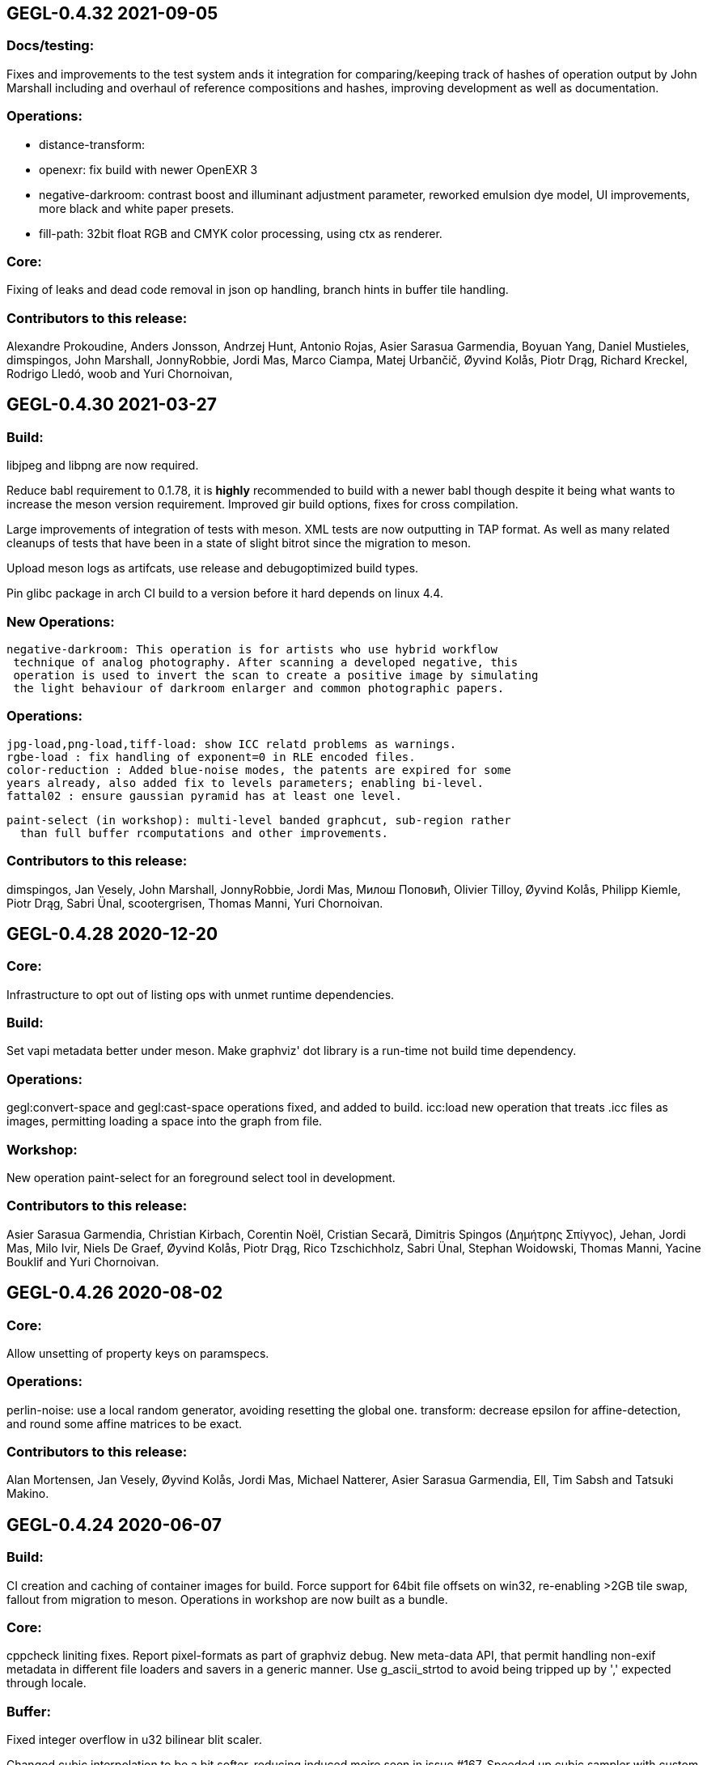 GEGL-0.4.32 2021-09-05
----------------------


Docs/testing:
~~~~~~~~~~~~~

Fixes and improvements to the test system ands it integration for
comparing/keeping track of hashes of operation output by John Marshall
including and overhaul of reference compositions and hashes, improving
development as well as documentation.

Operations:
~~~~~~~~~~~

 - distance-transform: 
 - openexr: fix build with newer OpenEXR 3
 - negative-darkroom: contrast boost and illuminant adjustment parameter, reworked emulsion dye model, UI improvements, more black and white paper presets.
 - fill-path: 32bit float RGB and CMYK color processing, using ctx as renderer.

Core:
~~~~~

Fixing of leaks and dead code removal in json op handling, branch hints
in buffer tile handling.

Contributors to this release:
~~~~~~~~~~~~~~~~~~~~~~~~~~~~~

Alexandre Prokoudine, Anders Jonsson, Andrzej Hunt, Antonio Rojas, Asier
Sarasua Garmendia, Boyuan Yang, Daniel Mustieles, dimspingos, John Marshall,
JonnyRobbie, Jordi Mas, Marco Ciampa, Matej Urbančič, Øyvind Kolås, Piotr Drąg,
Richard Kreckel, Rodrigo Lledó, woob and Yuri Chornoivan, 


GEGL-0.4.30 2021-03-27
----------------------

Build:
~~~~~~

libjpeg and libpng are now required.

Reduce babl requirement to 0.1.78, it is *highly* recommended to build with
a newer babl though despite it being what wants to increase the meson
version requirement. Improved gir build options, fixes for cross compilation.

Large improvements of integration of tests with meson. XML tests are now
outputting in TAP format. As well as many related cleanups of tests that have
been in a state of slight bitrot since the migration to meson.

Upload meson logs as artifcats, use release and debugoptimized build types.

Pin glibc package in arch CI build to a version before it hard depends on linux
4.4.

New Operations:
~~~~~~~~~~~~~~~
  negative-darkroom: This operation is for artists who use hybrid workflow
   technique of analog photography. After scanning a developed negative, this
   operation is used to invert the scan to create a positive image by simulating
   the light behaviour of darkroom enlarger and common photographic papers.

Operations:
~~~~~~~~~~~
  jpg-load,png-load,tiff-load: show ICC relatd problems as warnings.
  rgbe-load : fix handling of exponent=0 in RLE encoded files.
  color-reduction : Added blue-noise modes, the patents are expired for some 
  years already, also added fix to levels parameters; enabling bi-level.
  fattal02 : ensure gaussian pyramid has at least one level.

  paint-select (in workshop): multi-level banded graphcut, sub-region rather
    than full buffer rcomputations and other improvements.

Contributors to this release:
~~~~~~~~~~~~~~~~~~~~~~~~~~~~~

dimspingos, Jan Vesely, John Marshall, JonnyRobbie, Jordi Mas, Милош Поповић,
Olivier Tilloy, Øyvind Kolås, Philipp Kiemle, Piotr Drąg, Sabri Ünal,
scootergrisen, Thomas Manni, Yuri Chornoivan.


GEGL-0.4.28 2020-12-20
----------------------

Core:
~~~~~

Infrastructure to opt out of listing ops with unmet runtime dependencies.

Build:
~~~~~~

Set vapi metadata better under meson. Make graphviz' dot library is a run-time
not build time dependency.

Operations:
~~~~~~~~~~~

gegl:convert-space and gegl:cast-space operations fixed, and added to build.
icc:load new operation that treats .icc files as images, permitting loading a
space into the graph from file.

Workshop:
~~~~~~~~~

New operation paint-select for an foreground select tool in development.

Contributors to this release:
~~~~~~~~~~~~~~~~~~~~~~~~~~~~~

Asier Sarasua Garmendia, Christian Kirbach, Corentin Noël, Cristian Secară,
Dimitris Spingos (Δημήτρης Σπίγγος), Jehan, Jordi Mas, Milo Ivir, Niels
De Graef, Øyvind Kolås, Piotr Drąg, Rico Tzschichholz, Sabri Ünal,
Stephan Woidowski, Thomas Manni, Yacine Bouklif and Yuri Chornoivan.


GEGL-0.4.26 2020-08-02
----------------------

Core:
~~~~~

Allow unsetting of property keys on paramspecs.

Operations:
~~~~~~~~~~~

perlin-noise: use a local random generator, avoiding resetting the global one.
transform: decrease epsilon for affine-detection, and round some affine matrices to be exact.

Contributors to this release:
~~~~~~~~~~~~~~~~~~~~~~~~~~~~~

Alan Mortensen, Jan Vesely, Øyvind Kolås, Jordi Mas, Michael Natterer,
Asier Sarasua Garmendia, Ell, Tim Sabsh and Tatsuki Makino.

GEGL-0.4.24 2020-06-07
----------------------

Build:
~~~~~~

CI creation and caching of container images for build.  Force support for 64bit
file offsets on win32, re-enabling >2GB tile swap, fallout from migration to
meson. Operations in workshop are now built as a bundle.

Core:
~~~~~

cppcheck liniting fixes. Report pixel-formats as part of graphviz debug.  New
meta-data API, that permit handling non-exif metadata in different file loaders
and savers in a generic manner. Use g_ascii_strtod to avoid being tripped up
by ',' expected through locale.

Buffer:
~~~~~~~

Fixed integer overflow in u32 bilinear blit scaler.

Changed cubic interpolation to be a bit softer, reducing induced moire seen in
issue #167. Speeded up cubic sampler with custom inlinable fabsf.

Gracefully fail when running out of swap space. issue #229 Avoid
possible deadlock in file monitoring, working around upstream issue.  Reduced
contention on tile allocation. Allow creating buffers with uninitialized data,
and tracking of empty tiles in tile backends. Sleep on tile lock contention,
reducing contention when hyperthreading. Cppcheck liniting fixes.

Operations:
~~~~~~~~~~~

Meta-operations now have an additional vfunc, update(), which gets invoked on
property changes, all meta ops have been refactored to use the new cleaner API.
gegl_operation_meta_watch_node(s) were already effectively nops, they are
marked as deprecated and left as stubs for thid party ops still calling them.

We now provide our own inlined versions of some basic single precision floats
ops, this enables inlining of performance critical code also with lower
optimization levels.

crop: with no parameters set, infer rectangle to crop from graph.

crop: cropping rectangle can be implied from graph.
hue-chroma: avoid modifying hue/chroma of neutrals
dropshadow: added option for shadow growing
median-blur: accept negative radius values
rgb-clip: add parameters for specifying clipping ranges
vignette: new shapes, horizontal and vertical.
imgcmp: make max-diff property conform to gobject standard.
save-pixbuf: use a GObject for consumer read instead of pointer property.
gegl-graph: add a gegl-chain tutorial as default script.

New Ops:

border-align: place a buffer within the borders of another one.
pack: joins two buffers into one, with optional gap.
bloom: adds a glow around highlights.
piecewise-blend: uses a grayscale map as index into array of buffers used as LUT.
variable-blur: uses piecewise-blend piecewise-blend and gaussian blur to approximate blurs with per-pixel blur radius.
focus-blur: a vignetting blur, using variable-blur.
reset-origin: moves upper left of extent to 0,0
band-tune: parametric band equalizer for tuning frequency bands of image.

Contributors to this release
~~~~~~~~~~~~~~~~~~~~~~~~~~~~

Alexandre Prokoudine, Andre Klapper, Asier Sarasua Garmendia, Brian Stafford,
Daniel Mustieles, Debarshi Ray, Dimitris Spingos (Δημήτρης Σπίγγος), Ell, Elle
Stone, Jan Vesely, Jehan, Jordi Mas, lillolollo, Marco Ciampa, Michael
Schumacher, Nathan Follens, Niels De Graef, Øyvind Kolås, Piotr Drąg, Rodrigo
Lledó, Senya, Simon McVittie, suzu urek, woob, Yuri Chornoivan, 

GEGL-0.4.22 2020-02-18
----------------------

Build
~~~~~
Updates to python gobject introspection tests, and made them able to look up
babl typelib.
Build pdf:load again; missing since meson migration.
Fix OpenCL include file generation to work in non-utf8 locales.

Operations
~~~~~~~~~~

matting-{global,levin}: fix crash when bounding boxes of input and aux differ.

Contributors to this release
~~~~~~~~~~~~~~~~~~~~~~~~~~~~

Anders Jonsson, band-a-prend, Ell, Félix Piédallu and Øyvind Kolås.


GEGL-0.4.20 2020-01-17
----------------------

Build
~~~~~

Improvements and refinements of meson builds and CI. Fixing major issues
for OSX and win32.

Buffer
~~~~~~

Pass O_BINARY where relevant on windows, fixing crashes occuring when swap
is used.
Avoid 32bit overflows in computations for gegl_buffer_set and gegl_buffer_get.

Core
~~~~

Avoid running more thread jobs than there are pixels to process.
Faster teardown of buffer caches when bounding box shrinks.
only do in-place processing if ROI fits in input abyss.

Operations
~~~~~~~~~~

Improved edge handling for gegl:distance-transform
gegl:crop removed workaround for incorrect in-place handling.


Contributors to this release
~~~~~~~~~~~~~~~~~~~~~~~~~~~~

Alan Mortensen, Alex Samorukov, Christoph Reiter, Dimitris Spingos, Ell,
Jan Vesely, Jordi Mas, Julien Hardelin, Koop Mast, Marco Ciampa, Michael
Schumacher, Øyvind Kolås and woob.


GEGL-0.4.18 2019-10-27
----------------------

Build
~~~~~

Drop autotools, GEGL is now using meson, most things are working again now -
documentation/website build is a work in progress, many issues have been
fixed, more a sure to surface with this first meson only release following the
babl one.

Core
~~~~

Support ui labels and descriptions for aux pads of ops.
Guard against uint32_t overflows in memory computations, improved memory
usage stat on FreeBSD.
Added support for hygon dhyana architecture.
Added gegl_try_malloc and use it to allocate storage for tiles.
gegl-stats gained active- and assigned-threads members.


Buffer
~~~~~~

New API for aligning to regular tile grid, gegl_rectangle_align[_to_buffer]
added gegl_rectangle_xor
gegl_buffer_create_sub_bufer now always returns a new object.
Improved tile compression, more accurate accounting and avoidiance when it is
determinetal.
gegl_buffer_save : store BablSpace
take into consideration concurrent use of different tile sizes in
gegl_tile_alloc
Fast path for gegl_buffer_copy is entirely in abyss.
Improved api misuse handling in gegl_buffer_set|get
Improved consistency of results when doing COW of abyss.
Improved Gobject Intospection annotations.
Use a binary tree for tile swap, improving tile removal speed.
Avoid gegl_buffer_set avoid set_pixel fast path if level>0


Operations
~~~~~~~~~~

Dynamic computation of per-operation thread cost, making GEGL fully use available cores on more operations.

new operations:
  bayer-matrix, linear-sinusoid, color-assimilation-grid, normal-map.
new operations in workshop:
  boxblur, alpha-inpaint

pass-through for infinite planes for:
  apply-lens, polar-coordinates, whirl-pinch, convolution-matrix, maze,
  cartoon, waterpixels, tile, distance-transform, spherize, tile-paper, dither,
  mantiuk06, reinhard05, fattal02, fractal-trace, motion-blur-zoom,
  motion-blur-circular, wind, little-planet, mirrors, cubism and long-shdow.
improved property ranges/meta-data or copyright for:
  motion-blur-zoom, edge-neon, cartoon, photocopy, softglow, oilify, bump-map, remap,

convolution:
  fix source-buffer offsets of filtered-out components,
  avoiding excessive shifting.
jpg-save:
  force grayscale if incoming buffer is grayscale
sdl-display:
  port to SDL2
gamma:
  handle negative input values
apply-lens;
  enable auto threading
matting-global:
  disable auto threading, allocate less temporay memory.
maze:
  reimplemented without recursion
newsprint:
  added black pullout and per colorant pattern and period parameters, enable threading.
saturation:
  add a colormodel property which permits operating in RGB instead
of CIE Lab, enabling hue preserving saturation changes.
exr-load/exr-save:
  only use associated alpha with EXR files
ff-load:
  fix audio track decoding for pure audio files
c2g:
  fixed initialization data race and out of bounds array access when threaded.
color-enhance:
  fixed a buffer leak
perlin-noise:
  fix initialization race
domain-transform:
  faster nop for edge-preservation=1.0, support BablSpace
oilify:
  support specifying mask-radius with aux buffer
linear-gradient, readial-gradient:
  use colors in correct order.
pixelize:
  avoid potential glitches
weighted-blend:
  harmonize opencl implementation with C
edge-neon:
  performane improvements

GEGL UI
~~~~~~~

gcut video editor ui has been removed, all its functionality is latent in
the new media browser/manipulator/viewer UI.

Permit start/end times for playlist items, enabling use of folder as EDL.
Add ability loop currently shown media element.
Nearest neighbor decoding; for realtime playback of HD video content.
Frame-cache for rendered video frames (with associated PCM data)
Drag and drop from file-managers to collection view.

Contributors to this release:
~~~~~~~~~~~~~~~~~~~~~~~~~~~~~

Abderrahim Kitouni, Alexandre Prokoudine, Asier Sarasua Garmendia, Bruce
Cowan, Debarshi Ray, Dimitris Spingos, Ell, fanjinke, Félix Piédallu,
Jan Vesely, Jordi Mas, Marco Ciampa, Martin Srebotnjak, Michael Natterer,
Michael Schumacher, Niels De Graef, Øyvind Kolås, Pawan Chitrakar,
Piotr Drąg, Rodrigo Lledó, Sabri Ünal, Schwan Carl, Shlomi Fish, Stefan Brüns,
Thomas Manni and Ting-Wei Lan.


GEGL-0.4.16 2019-05-07
----------------------

Buffer
~~~~~~

Swapped behavior of cubic interpolation from cubic to mithcell coefficients,
leading to crisper results in all uses of the cubic sampler.

Use a custom allocator for tile data which aligns data and groups allocations
in blocks - improving performance on windows by keeping more slack allocation
memory in-process. On linux the opposite was needed and is achieved by using
the GNU extension malloc_trim which permits forcing invokation of the glibc
malloc/free allocators garbage collection function.

Permit tiles to be unreffed after GEGL shut-down without crash, which is
likely when using bindings to dynamic languages.

Improved deadlock prevention in gegl_buffer_copy() when using copy on write.

Core
~~~~

Platform specific build fixes for both win32 and OSX.

Avoid in-place processing for cached nodes.

Indentation consitency improvements.

Permit more detailed specifying/overriding of OpenCL device through the
GEGL_USE_OPENCL environment variable.

New call gegl_update_anim_time for applying the animation curves of properties.

Build
~~~~~

Added gitlab continuous integration.


Operations
~~~~~~~~~~

Use indirect buffer inputs on main thread during multi-processed processing for
point-filters/composers and tranform base classes.

Smaller required/invalided ROI for map-absolute/relative when
using nearest neighbor.

tiff-save and jpg-save fixed dimensions when buffer saved has non-zero origin

Added missing descriptions of properties for cubism, mosaic, tile-paper, color,
mantiuk06 and vignette operations.

ff-load fix some of the deprecation warnings.

ff-save avoid crashing if audio or video codec fails to initialize.

cache, parent class changed - it is no longer a point operations, also speed up
processing and permit copy on write handling of tiles.

opacity and invert - crash for 8bpc buffers, reimplemented logic for
(non-)associated alpha OpenCL kernel selection.

Tools
~~~~~

Drop direct dependency on exiv2 - we now only transiently depend on it through
the gexiv2 abstraction.

commandline tool/gui
~~~~~~~~~~~~~~~~~~~~

Store per image editing chains in .gegl folder instead of sidecars.

Set window title, permit interaction with opened .lui documents, fixed playback
of audio for opened videos - it now works; if the video is decoding, scaling
and display is fast enough to leave spare cycles.

Support for nearest neighbor scaling of imagry; aiding video playback without
dropping audio frames.

Custom collection order and per-file key-value metadata.


Contributors to this release:
~~~~~~~~~~~~~~~~~~~~~~~~~~~~~

Alex Samorukov, Brian Stafford, Carles Ferrando Garcia, Dimitris Spingos,
Edward E, Ell, Jan Vesely, Jehan, Jordi Mas, lumingzh, Marco Ciampa, Martin
Srebotnjak, Massimo Valentini, Nuno Ferreira, Øyvind Kolås, Piotr Drąg, sabri
ünal and Sveinn í Felli.


GEGL-0.4.14 2019-03-01
----------------------

Core
~~~~

New Scratch allocator for short lived buffers.

Removed unneeded buffer copies in some processing code paths in GeglNode and
GeglProcessor.

Add gegl_babl_variant API for getting variations on an existin pixel-format/encoding.

Expose gegl_node_is_graph()


GeglBuffer
~~~~~~~~~~

Compression of tile data.

Handle dynamically changing swap dir.

Improvements to mipmap damage propagation.

Fixes to threading race conditions.

Low-level tile handling more adapted to buffers creating from existing linear data.

New iterator API is now the default, GEGL_BUFFER_ITERATOR2_API is no longer needed.

CMYK/grayscale handling for scaled blits, code paths in samplers, serialization.

New default tile-cache size, 50% of RAM.

Initialize the first OpenCL device with IMAGE support.

Added gegl_parallell_ from gimp_parallell_ API to distribute processing
for multiple cores.

Operations
~~~~~~~~~~

crop, added aux-pad - if connected the incoming bounding box determines the
crop size.

Input-format specific processing for performance in watershed-transform and
invert ops.  CMYK handling in jpg-load/save, tiff-load/save, gaussian-blur,
opacity, most composing and blending operations, text, vector-stroke, path, and
transform operations.

Improved or fixed mipmap preview rendering of emboss, linear-gradient and radial-gradient.

Better ui strings/range/defaults for: distort/waves and dropshadow,
value-propagate.

gaussian-blur: fix mistake in implementation of IIR Young blur 1d, which caused
non circular halos.

New operation: pdf-load with build dependency on poppler-glib

Added offset properties to pixelize filter.

new ops in workshop: voroni diagram, Grey Color Removal, spyrograph.

Handle mipmap rendering for linear-gradient and radial-gradient.

UI
~~

The existing microraptor-gui (immediate mode touch UI+CSS with cairo) image
viewer that can be built as part of the gegl binary has been revisted, a
graph/property editor has been added, and migration/extension to lua has begun
for parts of the code.

WARNING: many parts of the UI is of exploratory proof of concept/alpha quality
but are released since the code is part of the GEGL repository and important
development tools both for creating and testing new GEGL operations as well as
GEGL itself.

Some screenshots showing some the process towards the state and capabilties of
the UI in this release can be seen at https://www.patreon.com/posts/24123574

To build with this UI the following dependencies also need to be satisifed, for
now this is not intended to be packaged by distributions yet.

  libluajit-dev
  lua-lgi        (debian package name) upstream:
  mmm            https://github.com/hodefoting/mmm
  mrg            https://github.com/hodefoting/mrg

Features:
  folder view
  resolution independent UI
  touch oriented navigation
  GIF / video playback
  PDF pagination
  goats that expose performance and capabilty issues in GEGL
  efficient (though not sandboxed) thumbnailing
  embedded simple commandline
  graph editor
    zoomable
    automatic, consistent graph layout
    autogenerated property-inspector ui
    visualization of color model/bitdepth through styling of edges
    live-extendable with lua code for per-operation canvas UI

Contributors to this release:
~~~~~~~~~~~~~~~~~~~~~~~~~~~~~

Alan Mortensen, Alexandre Prokoudine, Anders Jonsson, Andre Klapper, Debarshi
Ray, elad, Ell, Jehan, Marco Ciampa, Michael Natterer, Øyvind Kolås, Piotr
Drąg, Richard B. Kreckel, Rodrigo Lledó, sabri ünal, thetoastcaper, Thomas
Manni and woob.

This release depends on the new features of babl-0.1.62 which has the following
change summary for the last release:

Continuous integration with gitlab.
Initial CMYK spaces with lcms2 based ICC support, much room for optimization.
Improved custom space support for palette formats.
scRGB space, works like sRGB but always with linear TRCs.
Model introspection API permitting low overhead checks whether a format/model
is RGB, CMYK type of alpha and similar.


GEGL-0.4.12 2018-10-23
----------------------

GeglBuffer
~~~~~~~~~~

Fix fix of scaled blitting, the fix from last release introduced scaling
artifacts for all formats that are non-8bit.

Contributions to this relase
~~~~~~~~~~~~~~~~~~~~~~~~~~~~

Ell, Øyvind Kolås and Rodrigo Lledó


GEGL-0.4.10 2018-10-16
----------------------

GeglBuffer
~~~~~~~~~~

Fix integer overflow issues for u32 blit scaling code paths.

Reduced memory clearing overhead for temporary buffers during blit.

Round alpha component during u8 bilinear/box filtering (this caused artifacts
on OSX through interaction without unknown platform differences in
libc/compilter/graphics stack)

gegl_buffer_dup now matches source buffer abyss, shift and tile-size more
closely.

Added GEGL_TILE_COPY command for backends, for more efficient buffer
duplication/copies.

New GeglBufferIterator API.

Move type-generic scaling algorithms to GeglBuffer folder, move opencl
integration bits out of buffer.

Operations
~~~~~~~~~~

gif-load: new operation for decoding GIF images/animations, with frame delay
exposed as an out-property.

exr-save: do not hard-code a version name space
long-shadow: add 'Fading (fixed length)' style with a new user-defined
'Midpoint' parameter

maniuk06: use double precision, permitting to work on larger images.

watershed-transform: improved description

unsharp-mask: permit std-dev radius of up to 1500px (from 300).

Updated all operations to use new iterator API

Contributors to this release
~~~~~~~~~~~~~~~~~~~~~~~~~~~~

Alexandre Prokoudine, Anders Jonsson, Debarshi Ray, Ell, Hussam Al-Tayeb, Marco
Ciampa, Massimo Valentini, Øyvind Kolås, Piotr Drąg, Rodrigo Lledó and Tim
Sabsch.


GEGL-0.4.8 2018-08-17
---------------------

Core/GeglBuffer
~~~~~~~~~~~~~~~

Fixes to races during buffer/tile storage destruction, improve swap usage for
stored empty tiles.

Operations
~~~~~~~~~~

 motion-blur-circular - improve/clarify property ui
 median-blur          - added abyss-policy property
 long-shadow          - new operation
 little-planet        - adapt reference composition

Contributors to this release
~~~~~~~~~~~~~~~~~~~~~~~~~~~~

Alexandre Prokoudine, Anders Jonsson, Daniel Mustieles, Ell, Marco Ciampa,
Martin Srebotnjak, Matej Urbančič, Øyvind Kolås, Piotr Drąg, and Rodrigo Lledó


GEGL-0.4.6 2018-07-23
---------------------

Up until now GEGL has been using a color space corresponding to scRGB as an
unbounded device independent/possibly scene-referred HDR color space - with a
similar approach to to how ACEScg works but with a worse set of RGB primaries.
babl formats, represented by a pointer and a corresponding encoding/format
string have been used to specify the specific encoding of pixel values. The
encoding including component order, data type and TRC encoding.  Where "RGBA
float" means 32bit float data and "R'G'B' u8" the ' indicates non-linear, and
thus this is sRGB.  "RaGaBaA half" gives premultiplied linear half data. Other
encodings and conversions are also provided through these formats including
"CIE Lab float" and "HSV float".

As a color management workflow for scene-referred imaging the above could be
sufficient, but GIMP needs data in the 0.0-1.0 range for some display referred
blending modes to work properly. As a consequence of this recognized
short-coming GIMP has been passing the pixels of for instance ProPhoto "R'G'B'A
float" off as "R'G'B'A float" and linear ProPhoto "RGBA float" as "RGBA float"
this works for single operations, but falls apart when the colors are converted
to CIE Lab. This is the good enough state where the other benefits of having a
stable release powered by GEGL outweighed not being entirely correct.

Since babl 0.1.32 of october 2017, all babl formats have an associated
unchangable space associated with them, and since then GeglBuffer has worked
correctly with it - since GeglBuffers use of babl API did not change.  GIMP is
already using these parts of babl for ICC matrix based conversions since using
babl for ICC profile transforms is an order of magnitude faster than using the
lcms2 library.  It took time to come up with the above scheme of integrating
arbitrary primaries and curves for spaces with babl in a maintainable manner,
and it has taken until the last month to come up with a full plan for the rest
of GEGL to be aware of and handling arbirary parametric ICC v2/v4 based color
spaces for operations; without limiting the ability to extend and use the code
for a wide range of scenarios.

A space can be constructed from a preferenced name/specification, loaded/saved
from ICC matrix profiles or constructed and serialized to whitepoint + rgb
chromaticities / xyz matrix. More recently an additional trc mark has been
added '~', giving this vocabulary for RGB formats, in addition to variants with
alpha and pre-multiplied alpha variants of the same:

 "RGB"     linear      primaries from space, linear data
 "R'G'B'"  non-linear  primaries from space, TRCs from space
 "R~G~B~"  perceptual  primaries from space, sRGB TRC

When creating device independent CIE based spaces they also get passed a space,
this means that we can convert CIE Lab to RGB float, keeping track of which
space / ICC profile the data correspond to.

GEGL operations now construct their desired encodings of formats by taking the
space of buffers on input pads into account. By default, for composers "input"
wins over "aux" to determine ops space. If an operation is not ported, data
will be converted to sRGB on input and sRGB will come out of the node.

Buffer loaders PNG, JPG, TIFF and EXR generate custom spaces based on ICC
profiles/primaries. The corresponding savers saves color space information.
A new save handler for the .icc extension, acts like an image storer but
only saves the ICC profile of the buffer it gets on input.

With no additional operations inserted, this now means that GEGL graphs operate
on linear / non-linear variants of the color space used in the input images
without conversion. The new operations gegl:cast-space and gegl:convert-space
provide means of overriding this behavior, see the new section about color
management in the gegl-chain syntax documentation at
http://gegl.org/gegl-chain.html

Initial work has started on making GIMP also use of and propagate color space
information along with encoding in babl formats, changes which also will be
integrated in the 2.10 branch.

Other changes to operations:
~~~~~~~~~~~~~~~~~~~~~~~~~~~~

vignette: fixes to gamma property

New operations:

  cast-space: assign/override color space
  convert-space: convert to a different color space
  litte-planet: stereographic-mapping split out of the panorama-projection

New operation in workshop:

  acrs-rrt: ACES RRT based HDR to SDR proof/preview point-filter tonemapping op.

Contributors to this release:
~~~~~~~~~~~~~~~~~~~~~~~~~~~~~

Alan Mortensen, Daniel Korostil, Daniel Mustieles, Ell, Francisco Mariano-Neto,
Marco Ciampa, Matej Urbančič, Michael Natterer, Michael Schumacher, Øyvind
Kolås, Piotr Drąg, Rodrigo and Snehalata B Shirude.


GEGL-0.4.4 2018-07-04
---------------------

Core
~~~~

Added swap-reading, swap-writing, swap-read-total and swap-write-total
properties to GeglStats.

Buffer
~~~~~~

Trim tile-cache when shrinking.
Added reading locks to tiles further improving concurrent access tolerance of
GeglBuffer.

Operations
~~~~~~~~~~

Point filters with need for format conversion of input are now parallel.

threshold: operating format changed from linear to perceptual
unsharp-mask: add rename standard-deviation and scale properties to 'Radius'
 and 'Amount', add 'Threshold' property.
recursive-transform now supports applying multiple transformations
simultanously.
Fixed integer overflow due to logic error in pixelize.
New operation: gegl:abs which negates negative values.
New operation in workshop: selective-hue-saturation.


Contributors
~~~~~~~~~~~~

Alan Mortensen, Alexandre Prokoudine, Daniel Korostil, Debarshi Ray,
Dimitris Spingos (Δημήτρης Σπίγγος), Ell, Marco Ciampa, Michael Schumacher,
Miroslav Talasek, orbea, Øyvind Kolås, Øyvind "pippin" Kolås, Piotr Drąg,
Rūdolfs Mazurs, and Tobias.



GEGL-0.4.2 2018-05-15
---------------------

Build
~~~~~

Abort early if autoreconf fails, remove unused bits, default to -Ofast as
CFLAGS.

GeglBuffer
~~~~~~~~~~

Improve concurrency for trimming and destruction of tile caches. Improve cache
invalidation during partial mipmap regeneration.

Do new cheap clones of buffers with new internal gegl-buffer backed
tile-backend.

Do not keep cached sampler in buffer it makes cache invalidation hard, and for
performance/threading it is better to create ones own samplers anyways. The old
API still exists, though parts of it is now deprecated. The single special case
where gegl_buffer_sample remains somewhat performant is with the NEAREST
sampler, for all other samplers creating a caching sampler is better.

Operations
~~~~~~~~~~

operation: add GeglOperationAreaFilter::get_abyss_policy() vfunc Copyright
notice improvements to spherize, color-overlay.  ff-save: implement defines
handling compilation with ffmpeg 2.3-2.7, 4.0 compat.

Improved multi-threaded performance of panorama-projection and other
transformation operations through optimizations in buffer and base-classes.


Contributors
~~~~~~~~~~~~

code improvements and translations from:  Daniel Korostil, Debarshi Ray,
Dimitris Spingos (Δημήτρης Σπίγγος), Ell, Franz Brausse, Jehan, Jordi Mas,
Marco Ciampa, Øyvind Kolås, and Sebastian Pipping.


GEGL-0.4.0 2018-04-26
---------------------

GEGL 0.4.x is a stable release series of GEGL to have a stable API and ABI to
go with GIMP-2.10. When the need arises to break API or ABI compatibility the
0.4.x series will get its own branch and unstable API experiments and
development, 0.5.x will happen in master. For now though master will track the
0.4.x series.

Core
~~~~

Change GeglParamSpecSeed from int to uint to match the value range of
GeglRandom's seed.

Operations
~~~~~~~~~~

ripple fixed remaining issues needed to remove legacy GIMP plug-in in GIMP.
spherize, requrise transform and color-overlay moved out of workshop.  ppm-load
ported to GIO.

Contributors to this release: Ell, Piotr Drąg, Anders Mortensen, Anders
Jonsson, Marco Ciampa, Daniel Korostil, Øyvind Kolås, Jon Nordby and Simon
Budig.


GEGL-0.3.32 2018-04-16
----------------------

Core
~~~~

Change GeglParamSpecSeed from int to uint to match the value range of
GeglRandom's seed.

Operations
~~~~~~~~~~

Limit allocations in ppm-load to 2GB CVE-2018-10114

Contributors to this release: Piotr Drąg, Øyvind Kolås, Sebastian Rasmussen and
Michael Natterer.

GEGL-0.3.32 2018-04-13
----------------------

Operations
~~~~~~~~~~

panorama-projection: added reverse transform, which permits using GIMP for
retouching zenith, nadir or other arbitrary gaze directions in equirectangular,
also known as 360x180 panoramas.

Added abyss-policy to base class for scale ops, making it possible to achieve
hard edges on rescaled buffers.

GeglBuffer
~~~~~~~~~~

Improved performance and correctness, avoid incorrectly gamma/ungamma
correcting alpha in u8 formats, for a tiny 2-3% performance boost.

Keep track of valid/invalid areas on smaller granularity than tiles in mipmap.

Various micro-optimizations in display paths, with minuscle performance impact.


Contributors to this release: Alexandre Prokoudine, Ell, Jehan, Marco Ciampa,
Michael Natterer, Øyvind Kolås and Piotr Drąg.

GEGL-0.3.30 2018-03-19
----------------------

GeglBuffer:
~~~~~~~~~~~

gegl_buffer_get now treats the final argument, which used to control only abyss
behavior as a bit-field that also can have interpolation method to use when
scaling down from the next larger mipmap level, valid values are
GEGL_BUFFER_FILTER_NEAREST, GEGL_BUFFER_FILTER_BILINEAR,
GEGL_BUFFER_FILTER_BOXFILTER and GEGL_BUFFER_FILTER_AUTO.

All scaling is now done on linear data, making future results of mipmap
computations more valid as well as providing correct results for scaled down
thumbnails in user interfaces. Optimized code paths have been added for 8bit
buffers (using 12bit linear as processing space) and other formats like 16bit
float are now correctly handled by going through generic code paths.

The scaling code paths has also been instrumented and optimized for
performance. Improvements to pixel data fetching and setting functions leads to
performance boosts across many GEGL operations, as well as display code paths
in GEGL using applications. For some performance critical display cases
performance should have improved 2-3x over last release.

Improvements to logic switching to boxfiltering behavior and improve cubic
samplers box filtering by using a linear sampler and a nearest sampler for the
boxfiltering for the linear sampler. This slows down scaling down with the
cubic sampler by half, but is less prone to aliasing, while keeping the faster
code paths for the fast but not as bad as nearest - bilinear.

gegl_buffer_copy gegl_buffer_clear and gegl_buffer_set color now only
emit a single changed signal on the buffer.

Operations:
~~~~~~~~~~~

c2g and stress have gained the ability to toggle the influence of the shadow
neighborhood or not, the new default is to not improve shadow detail; yielding
a bit more natural renditions.

color-to-alpha now contains improvements from experiment in workshop which is
gone.

Fixed crahses in median-blur.

Transform ops:
~~~~~~~~~~~~~~

Only rasterize inside the transformed polygon, saving cpu. The optimizations
mentioned for GeglBuffer giving boosts and improved quality.

New ops:
~~~~~~~~

Mean-curvature blur.

News ops in workshop:

color-overlay, enlarge, inpaint, domain-transform, recursive=transform.

Contributors for this release were: Alan Mortensen, Alexandre Prokoudine,
Debarshi Ray, Dimitris Spingos, Ell, Felipeek, Inaki Larranaga Murgoitio,
Jehan, Jordi Mas, Mario Blättermann, Michael Natterer, Øyvind Kolås, Piotr
Drąg, Rūdolfs Mazurs, and Thomas Manni.


GEGL-0.3.28 2018-01-23
----------------------

Core
~~~~

A new GeglStats object, which provides realtime statistics/profiling for use
in UIs.  Automatically copy-on-write clone input buffers for auto-threading of
operations.

Buffer
~~~~~~

Many significant optimizations as well as a correctness improvement, mipmap
scaling and rendering is now done correctly in linear space, thus GIMP will not
only produce the right results but also avoid gamma errors in thumbnails and
viewport.

Among the signifcant performance boosters are per buffer-instance tile queues,
adaptive sampler pre-fetch caching and dedicated code paths for fetching
columns of pixels. Along with many multi-threadedness improvements due to more
significant testing.

Operations
~~~~~~~~~~

Mipmap tuning and performance improvements to gaussian blur
added dedicated code paths for nearest sampler in transform ops.
more generic RGBE file handling
ff-load: permit decoding audio files as well as video files.
various code cleanups


GEGL-0.3.28 2018-01-23
----------------------

Core
~~~~

A new GeglStats object, which provides realtime statistics/profiling for use
in UIs.  Automatically copy-on-write clone input buffers for auto-threading of
operations.

Buffer
~~~~~~

Many significant optimizations as well as a correctness improvement,
mipmap scaling and rendering is now done correctly in linear space,
thus GIMP will not only produce the right results but also avoid gamma
errors in thumbnails and viewport.

Among the signifcant performance boosters are per buffer-instance tile queues,
adaptive sampler pre-fetch caching and dedicated code paths for fetching
columns of pixels. Along with many multi-threadedness improvements due to
more significant testing.

Operations
~~~~~~~~~~

Mipmap tuning and performance improvements to gaussian blur
added dedicated code paths for nearest sampler in transform ops.
more generic RGBE file handling
ff-load: permit decoding audio files as well as video files.
various code cleanups



GEGL-0.3.26 2017-12-14
----------------------

Core
~~~~

Make gegl-chain parser more robust wrt parsing babl formats, and improved -
translatable - error handling.

Add capabilitity to use per thread input buffers for multi-threaded
filter/composer/composer3 ops, this reduces contention over the buffer tile
locks and improves multi-threaded performance in some cases without reducing it
for the majority of cases.

Buffer
~~~~~~

Threads no longer blocked while locking tiles, and fixes to gegL_buffer_copy.
Better clone accounting in tile cache.

Operations
~~~~~~~~~~

  exp-combine: code cleanup/simplification
  libraw: make bounding box handling consistent with rest of code.
  transform ops: re-enabled multi-threading, reduced some format
                 conversions and added wiggle-room in required/invalidated
                 calculations.

GEGL-0.3.24 2017-11-24
----------------------

Core
~~~~

Flush opencl side buffers before multi threaded iteration for point ops, making
multi threading + opencl work.

Add meta-op graph case to gegl_operation_get_source_node

Versioning of installed .mo files restored.

Enable multi-threaded processes by default.

Stop enabling opencl by default, performance with beignet is worse than
multi-threading, and with nvidia blank results are being observed in GIMP;
maybe improved opencl kernels would make it competetive with multi threaded
cpu?

Deprecate gegl_operation_context_get_source, replace usage with
gegl_operation_context_get_object.

Buffer
~~~~~~

More multi-thread proofing.

Operations
~~~~~~~~~~

median-blur: now op coming out of the GEGL workshop.

exposure: increase old lingering constant enabling larger range of valid inputs.

transform: turn off multi-threading, it was currently degrading overall
performance.

ppm-load: fix file-loader registration.

Contributors
~~~~~~~~~~~~

Debarshi Ray, Ell, Jordi Mas, Øyvind Kolås, Richard Kreckel, Thomas Manni,
Marco Ciampa, Alexandre Prokoudine and Piotr Drąg.

GEGL-0.3.22 2017-11-12
----------------------

Core
~~~~

Refactored graph traversals to use topological sorts.

Completely avoid loading plug-ins .so with -gpl3 in filename unless the
application using GEGL explicitly has enabled GPL3 operations.

Replace custom property redirection for meta-ops with GBinding.

Reduced temporary buffer allocation overhead in mipmap downscaling.

Do divide and conquer on higher level in point filter/composer op
base-classes.

Migrated from intltool to GNU gettext

Buffer
~~~~~~

Tweak nohalo and lohalo samplers to be orders of magnitude faster for scale
factors > ~3% while also removing possible hangs.

Operations
~~~~~~~~~~

Improved threading awareness/capabilities of gegl:copy-buffer, gegl:wind,
gegl:color-enhance, gegl:photocopy, gegl:matting-levin, npd, contrast-curve,
noise-spread, noise-pick, noise- slur, transform ops.

Use of more modern GLib APIs like g_clear_ and make use of the fact that g_free
is already NULL safe.

Fixed grayscale behavior of gegl:noise-hurl.
OpenCL vs CPU consistency fix for gegl:threshold, and optimization of
gegl:wavelet-blur by decomposing to two 1d passes.
median-blur, perform binning in a more perceptual space.
hue-chroma: added OpenCL support
threshold: make opencl match cpu
wavelet-blur: decompose for performance
illusion: performance improvement permitting partial result computation
grey: add fast path for alpha-less input buffers.

new ops in workshop: spherize, color-to-alpha-plus, shadows-highlights

With contributions from:
~~~~~~~~~~~~~~~~~~~~~~~~

Debarshi Ray, Ell, Jehan, Jordi Mas, Marco Ciampa, Massimo, Nicolas Robidoux,
Niels De Graef, Øyvind Kolås, Piotr Drąg and Thomas Manni.

GEGL-0.3.20 2017-08-15
----------------------

Core
~~~~

Increased max thread limit to 64 threads, and improvements to both buffer and
progress reporting thread safety, point sized buffers are handled better and
COW-tiles are now lock free. Serialization and parsing has been made more
robust.

Operations
~~~~~~~~~~

Improved property meta data for many opertions, two new operations gegl:spiral and gegl:mix.

ff-load/ff-save: make audio frame handling more generic.

c2g, avoid possible infinite loop on transparent areas.

Fixes to gaussian-blur and ops core for multi-threaded blurring.

New binary
~~~~~~~~~~

gcut, a video editing engine for GEGL has also been added to the repo. It
permits reusing image filters written as GEGL operations for video, and basic
motion graphics. The engines data model is currently fully functional for
text-file based input and offline rendering, an experimental user interface for
this video editing system is also currently being worked on.

Contributors
~~~~~~~~~~~~

Øyvind Kolås, Michael Natterer, Jehan, Dimitris Spingos, Piotr Drąg, Alexandre
Prokoudine, Eugene Hopkinson, Ell, Thomas Manni, Jordi Mas, Edward E, Jan
Vesely, Arfrever Frehtes Taifersar Arahesis.

GEGL-0.3.18 2017-05-31
----------------------

Operations
~~~~~~~~~~

warp: performance improvements
displace, map-absolute, map-relative: abyss handling and more 
buffer-source: improved invalidation signalling
text,path: use endian agnostic cairo pixel formats
opencl implementations of: noise-hsv, diffraction-patterns,
gaussian-blur-selective and motion-blur-linear.

Core
~~~~

rerrange connection handling for nodes when changing operation.
gegl-path: improvements for corner cases found in warp
add validation of roi in gegl_operation_get_bounding_box

Contributors
~~~~~~~~~~~~

Ell, Anton Gorenko, Øyvind Kolås, Piotr Drąg, Mario Blättermann 

GEGL-0.3.16 2017-05-15
----------------------

Core
~~~~

Improvements to gegl-chain serialization and documentation.
Remove remnants of deprecated gegl-graph syntactic sugar for C

Buffer
~~~~~~

Avoid choking on 0x0 rectangles, handle implicit mipmap generation for 15bpc
and half precision float pixelformate.

Operations
~~~~~~~~~~

Many operations have gotten an additiona meta-ui description layer sprinkled on
top. And The C source code of the operations is no longer kept as a meta-data
key on the binary, with a shrink of ~10mb it might even impact startup time.

New operations: newsprint/spachrotyzer.
Moved out of workshop: unpremultiply
New in workshop: spiral
drop-shadow: improve edge mode of blur, to work on tiny radiuses.
transform-ops: ported to the new chanting system
ff-load: readjust frame accurate mp4 seeking for newer ffmpeg.
file-loading ops: stop some crashes happening due to invalid/lacking properties.
npy-save, jpg-save, png-save: port to GIO.
raw-load: rotate bounding box based on image meta-data.

Tests
~~~~~

Improve testing by using hashes of autogenerated reference images for
regression testing, thus causing fewer manual steps to add an op with its
tests. Some XML based tests removed as they were fully superceded by new
automated tests.

Documentation
~~~~~~~~~~~~~

Replaced dynamic client side js content with static operation gallery,
incremental improvements to website content. This includes updates to the
meta-data in the .C files of operations.

Contributors
~~~~~~~~~~~~

Daniel Mustieles, Debarshi Ray, Dimitris Spingos (Δημήτρης Σπίγγος), Ell, Jan
Vesely, Jean-Baptiste Mayer, Marco Ciampa, Mario Blättermann, Martin Blanchard,
Michael Natterer, nick black, Øyvind Kolås, Piotr Drąg, Thomas Manni,

GEGL-0.3.14 2017-02-27
----------------------

Buffer
~~~~~~

- changed gegl_buffer_set to accept mipmap level scaled rectangles, similar to
  gegl_buffer_get and gegl_buffer_iterator_new/_add

Operations
~~~~~~~~~~

- made mipmap preview rendering capable: gblur-1d/gaussian blur, sinus,
  transform (rotate, scale, perspective etc), snn-mean
- noise-perlin: remove unused random seed property
- exposure: remove gamma property
- save-pixbuf: allocate less temporary memory
- load-pixbuf: fix rowstride related crasher

Translations
~~~~~~~~~~~~

Slovenian, Russian, Greek, Polish and Catalan translations updated.

Contributors
~~~~~~~~~~~~
Alexandre Prokoudine, Debarshi Ray, Dimitris Spingos (Δημήτρης Σπίγγος), Jordi
Mas, Martin Srebotnjak, Øyvind Kolås


GEGL-0.3.12 2017-02-13
----------------------

Operations
~~~~~~~~~~
- new ops: edge-neon, image-gradient, slic, wavelet-blur, waterpixels, watershed
- moved from workshop to common: color-warp, component-extract
- text: remove now unneeded work-around, ability to control vertical
   positioning, permit <1.0 font-sizes, handle text-color alpha, other
   improvements.
- lens-distortion: default to transparent background
- crop: bounding box computation simplifications
- noise-rgb: add gamma and distribution properties
- dither: renamed from color-reduction and improved ui/property controls.
- high-pass: do inversion, over and contrast in non-linear RGB
- noise-rgb: new linear and gaussian properties
- transform: added a clip-to-input property
- raw-load: improvements to handling of Sony's ARW files
- exposure: replaced offset with black-level
- moved from common to workshop: bilateral-filter-fast
- new workshop ops: bayer-matrix, linear-sinusoid,
 shadows-highlights, integral-image, segment-kmeans,
- removed ops: gaussian-blur-old

Core
~~~~

- less locale dependent serializations/parameters
- fix local raw file detection of ARW and CR2 files
- gegl_memset_pattern performance improvement
- clean up the way we drop references and free memory
- static caching of some frequently used babl formats/types.
- mipmap preview render code fixes for the following subset of operations: point
   operations (filter, and composer subclasses), integer translate, crop.

Translations
~~~~~~~~~~~~

Catalan, German, Greek, Italian, Polish, Portuguese, Slovenian, Swedish translations updated

Contributors
~~~~~~~~~~~~

Piotr Drąg, Marco Ciampa, Sergey "Shnatsel" Davidoff, Ell, Øyvind Kolås, Anders
Jonsson, Thomas Manni, Jordi Mas, Michael Natterer, Peter O'Regan, Jehan Pagès,
Sebastian Rasmussen, Debarshi Ray, Dimitris Spingos (Δημήτρης Σπίγγος), 
Martin Srebotnjak,Miroslav Talasek.


GEGL-0.3.10 2016-11-06
----------------------

buffer
~~~~~~

- stop caching tiles in a singly-linked list; use a hash table only
- adjust box filtering threshold of linear/cubic samplers
- add const qualifier to input rect parameter of gegl_tile_backend_set_extent()
- don't acquire tile storage lock in NN sampler when not using multithreading

operations
~~~~~~~~~~

- rgbe-load: add image/x-hdr mimetype
- map-relative: sample from the pixel centers for integer vectors
- warp: fix and rework the operation, now matches more closely the iWarp behaviour
- color-reduction: add arithmetic dithers; inline for loop for each different method

binary
~~~~~~

speed up some commands by not intializing opencl

json
~~~~

make bundleable

translations
~~~~~~~~~~~~

German, Greek, Italian, Occiatan, Polish, Portuguese, Russian, Serbian, Slovenian, Spanish updated

Contributors
~~~~~~~~~~~~

Simon Budig, Marco Ciampa, Piotr Drąg, Ell, Øyvind Kolås, Roman
Lebedev, Daniel Mustieles, Michael Natterer, Jehan Pagès, Martin
Pelikán, Yolanda Álvarez Pérez, Alexandre Prokoudine, Tiago Santos,
Dimitris Spingos, Martin Srebotnjak, Cédric Valmary, Милош Поповић.

GEGL-0.3.8 2016-06-14
---------------------

Buffer
~~~~~~
- add box filtering downsampling paths to linear and cubic resamplers to improve default results
- clear hot tile when removing a tile from the cache


operations
~~~~~~~~~~

- added: vhsfix (workshop), gegl-gegl (commandline syntax)
- exr-save: port from deprecated chanting system
- ff-save: increase max output packet size from 200kb to 1mb
- gegl-path: add ability to compute y coordinate for a given x
- transform: treat infinite and empty rectangles correctly
-  webp: port webp-save to GIO for URI handling
- ops progress:
    - add gegl_operation_progress function to report processing progress
    - use the new function in cartoon and distance-transform ops
- ops metadata:
    - remove custom multiline paramspec
    - set multiline ui_meta on more ops
    - add reference meta and use it in various ops

gegl-binary
~~~~~~~~~~~

    - add simple video filtering
    - encode audio with video
    - permit dragging and zooming in more ui states
    - deal correctly with integers in ui
    - show prop editor for operation if op chain passed at commmandline


core
~~~~

- gegl-chain
   - implement keyframing of strings
   - suggest possible ops in warninge/errors
- gegl-node: relay property change notifies from operation to node
- gegl-serialize:
    - improve error handling for parsing of properties
    - start handling relative coordinates
    - use path instead of curve
- json: misc improvements and fixes
- opencl: fix RGB luminance constants
- docs: fixes, update some info in directory overview
- handlers:
    - allow registration of operations by MIME type
    - register MIME types for loaders
    - guess file types by sniffing content
- build: fix luajit detection

Contributors
~~~~~~~~~~~~

Timm Bäder, Martin Blanchard, Mario Blättermann, Ell, Piotr Drąg,
Michael Henning, Øyvind Kolås, Hartmut Kuhse, Michael Natterer,
Nils Philippsen, Alexandre Prokoudine, Debarshi Ray, Kristian Rietveld,
Dimitris Spingos, Martin Srebotnjak, Pino Toscano, Cédric Valmary,
Jan Vesely


GEGL-0.3.6 2016-03-12
---------------------

buffer
~~~~~~

COW (Copy on Write) handling for gegl_buffer_clear.

operations
~~~~~~~~~~
    - added: saturation, gaussian-blur-selective
    - ff-load/ ff-save: updated to work with ffmpeg-3.0,configuration of
      codec/format.  misc code cleanup, and meta data improvements, gio
      (url loading) support in more loaders.
    - convolve-generic: optimized paths for common parameters and 3x3 size.
    - removed: dcraw-load
    - jp2, webp, svg::
        make use of GIO for URI handling
 - XML: permit serializing a segment/chain of the graph
 - gegl-binary:
    - permit setting properties of commandline passed ops, as well as
      connecting buffers to aux and other input pads.
    - zoom in/out at cursor position on scroll wheel events.
 - processing: improvements to meta-ops

Contributors
~~~~~~~~~~~~

Øyvind Kolås, Thomas Manni, Michael Natterer, Nils Philippsen, Debarshi
Ray, Martin Blanchard, Justin Lecher, Massimo Valentini, Jonathan Tait,
Mukund Sivaraman, Alexandre Prokoudine, Piotr Drąg, Nanley Chery, Colin
Waters


GEGL-0.3.4 2015-11-24
---------------------

 - build: do not install examples in path
 - ff-save fully store all in-flight codec contexts before closing files
 - ff-load improvements to seeking accuracy
 - transform: make fast paths skip pixel format conversions

Contributors
~~~~~~~~~~~~

Øyvind Kolås, Debarshi Ray and Nils Philippsen

GEGL 0.3.2 2015-11-22
---------------------

Operations
~~~~~~~~~~

- new operations: libraw based raw loading op, tiff-save and tif-load, maze, sepia
- ff-load and ff-save revived, with support from thegrid.io
- apply-lens uses less memory, higher precision computation.
- disable automatic threading on many ops where it fails
- force more operations to prefer operating on linear RGB data for more
accurate/physical processing.

Buffer:
~~~~~~~
- implement abyss paremeter on gegl_buffer_copy and gegl_buffer_blit
- Added start of a microraptor gui based image viewer/non destructive editor.
- Optimizations to scaled blitting (speeds up most GEGL UIs a bit)

Contributiors
~~~~~~~~~~~~~

Alexandre Prokoudine, André Tupinambá, Claude Paroz, Daniel Mustieles,
Debarshi Ray, Dimitris Spingos, Elle Stone, Jehan, Jordi Mas, Marco Ciampa,
Martin Blanchard, Martin Srebotnjak, Massimo Valentini, Michael Henning,
Michael Natterer, Necdet Yücel, Pedro Albuquerque, Piotr Drąg, Roman Lebedev,
Sven Neummann, Thomas Manni, Vilson Vieira, akash akya and Øyvind Kolås.


GEGL-0.3.0 2015-06-03
---------------------

- Improvements to thread safety and parallelism.
- Lower overhead graph travesal due from rewrite of visitors
- OpenCL support now enabled by default when detected.
- Experimental multithreading, enable by setting GEGL_THREADS=<number of threads> in the environment.
- Experimental mipmap rendering, which permits transparent rendering of previews on smaller sized versions, enable by setting GEGL_MIPMAP_RENDERING=true in the environment.

Operations
~~~~~~~~~~

- new operations: alien-map, antialias, apply-lens, bilateral-filter,
     bump.map, cartoon, channel-mixer, color-enhance, color-exchange,
     color-reduction, color-rotate, convolution-matrix, copy-buffer, cubism,
     deinterlace, diffraction-patterns, distance-transform, displace, edge,
     emboss, engrave, exposure, fractal-trace, high-pass, image-compare,
     illusion, invert-gamma, lens-flare, linear, linear-gradient, mosaic,
     motion-blur-circular, motion-blur-zoom, noise-cell noise-cie-lch,
     noise-hsv, noise-hurl, noise-pick, noise-rgb, noise-simplex, noise-spread,
     n-point deformation ops, oilify, panorama-projection, photocopy, plasma,
     radial-gradient, red-eye-removal, scale-size-keep-aspect, softglow,
     stretch-contrast, texturize-canvas, tile-glass, tile-seamless, tile-paper,
     tile, warp, whirl-pinch, wind, cache, cast-format, lcms-from-profile,
     npy-save, webp-load, webp-save, scale-ratio, scale-size, seamless-clone,
     sinus, supernova, value-propagate, video-degradation
- reimplementation of gaussian-blur faster and more accurate
- support for using URIs in image loaders

Buffer
~~~~~~

- New default tile backend, doing disk writes in a separate thread.

Contributors
~~~~~~~~~~~~

Albert F, Alexandre Prokoudine, Alexia Death, Akash Akya, Anders Jonsson,
Andika Triwidada, Andreas Fischer, Angh, Awaw Fumin, Barak Itkin, Bruce
Cowan, Carlos Zubieta, Cédric Valmary, Chris Leonard, Christian Kirbach,
Clayton Walker, Daniel Mustieles, Daniel Nylander, Daniel Sabo, Debarshi Ray,
Denis Knoepfle, Dimitris Papavasiliou, Dimitris Spingos, Djavan Fagundes, Dov
Grobgeld, Elle Stone, Enrico Nicoletto, Felix Ulber, Florian Klemme,
Francisco Vila, Fran Diéguez, Georges Basile Stavracas Neto, Hans Lo, Harald
Korneliussen, Hartmut Kuhse, Inaki Larranaga Murgoitio, Isaac Wagner, Jan
Vesely, Jan Vesely, Jehan, Jon Nordby, Jordi Mas, Kalev Lember, Kristjan
Schmidt, Marco Ciampa, Marek Dvoroznak, Maria Mavridou, Martijn van Beers,
Martin Nordholts, Martin Srebotnjak, Massimo Valentini, Matej Urbančič,
Maxime Nicco, Michael Henning, Michael Muré, Michael Natterer, Mikael
Magnusson, Miroslav Talasek, Muhammet Kara, Mukund Sivaraman, Nana Chery,
Nick Black, Nicolas Robidoux, Nils Philippsen, Norm Murray, Pascal Giessler,
Piotr Drąg, Quentin Glidic, Rafael Ferreira, Rasmus, RPG, Rūdolfs Mazurs,
Samir Ribic, Samuel Pitoiset, sebul, Simon Budig, Sven Claussner, Téo Mazars,
Thomas Manni, Tim Lunn, Tim Mooney, Ting-Wei Lan, Tom Stellard, Ulf-D.
Ehlert, Vadim Rutkovsky, Victor Oliveira, Ville Sokk, Vincent Untz, Yongjia
Zhang, Yongjia Zhang, Øyvind Kolås and 周 周.


GEGL-0.2.0 2012-04-02
---------------------

- OpenCL support
- build improvements.
- High level API to apply ops directly to buffers with arguments.
- Final bits of translation infrastructure.
- Invalidate regions when disconnecting input pads.

Operations
~~~~~~~~~~

- New operation: global-matting
- Allow transform core to do perspective transforms.
- Added string based key/value pairs to operations.
- Added arguments for dealing with scaled down preview rendering.
- Added human interaction ranges and non-linear mapping to properties.

Buffer
~~~~~~

- Removed broken lanczos sampler.
- Add gegl_buffer_set_color and gegl_buffer_set_pattern
- Added ability to drop cached tiles.
- Added API for handling abyss policy (not implemented yet)
- Avoid iterating global tile cache when flushing/destroying buffers
  that have no tiles in the cache.

Contributors
~~~~~~~~~~~~

Øyvind Kolås, Martin Nordholts, Hans Petter Jansson, Mikael Magnusson, Victor
Oliveira, Nils Philippsen, Kevin Cozens, Michael Muré, Jan Rüegg, Michael
Natterer, Michael Henning, Massimo Valentini, Alexandre Prokoudine and
Jon Nordby.

GEGL-0.1.8 2011-11-18
---------------------

- New operations: spread, vignette, map-relative, noise-reduction, plasma,
fractal-trace, exr-save, lens-correct, emboss, cubism, ripple,
color-to-alpha, color-rotate, red-eye-removal, convolution-matrix,
deinterlace, polar-coordinates, lens-distortion, pixelise.

- Split GeglView GTK Widget into separate utility library

- build/test improvements.

Buffer
~~~~~~
- Added lohalo resampler
- API and infrastructure for doing non-affine resamplings.

Contributors
~~~~~~~~~~~~

Øyvind Kolås, Michael Natterer, Barak Itkin, Nils Philippsen, Mukund
Sivaraman, Jon Nordby, Emilio Pozuelo Monfort, Étienne Bersac, Martin
Nordholts, Victor Oliveira, Michael Muré, Michael Schumacher, Adam
Turcotte, Nicolas Robidoux, Robert Sasu, Massimo Valentini, Joao S. O.
Bueno, Hans Lo, Zbigniew Chyla, David Evans and Javier Jardón.


GEGL-0.1.6 2011-02-13
---------------------

- New operations: max-rgb, pixelise, motion blur.
- Fixed a bug in matting-levin that made GEGL halt due to errors
  detected by babl sanity code, this made 0.1.4 be unusable if you had
  all dependendencies when building.
- build/test improvements.

Buffer
~~~~~~

Added API to use external tile backends, allowing to plug-in alien
tilebackends, for GIMP/Krita/OSM or similar.

Contributors
~~~~~~~~~~~~

Tobias Ellinghaus, Øyvind Kolås, Barak Itkin and Martin Nordholts

GEGL-0.1.4 2011-01-20
---------------------

Operations
~~~~~~~~~~
- save (chooses delegate save op automatically)
- rgbe load/save
- jpeg200 load/save
- ppm load/save
- map-absolute (GIMP cage tool gsoc helper op)
- whirl and pinch
- mirrors
- grid render
- fixed imagemagick fallback load op
- fixed pipe based dcraw wrapper
- GSoC 2010 ops: exp-combine, reinhard05, fattal02, mantiuk06, matting-levin
- Various source and build improvements.
- improvements towards threaded rendering

Buffer
~~~~~~

- refactored away some constant overhead made GeglBufferIterator API
  public

Contributors
~~~~~~~~~~~~

Michael Natterer, Øyvind Kolås, Vincent Untz, Kaja Liiv, Nils
Philippsen, Étienne Bersac, Martin Nordholts, Debarshi Ray, Danny
Robson, Stuart Axon, Kao, Mukund Sivaraman, Ruben Vermeersch, Barak
Itkin, Michael Muré, Mikael Magnusson, Patrick Horgan and Andy Gill.

GEGL-0.1.2 2010-02-07
---------------------

- GeglLookup, configurable floating point lookup tables for lazy computation.
- Use GFileIOStream in GeglTileBackendFile.
- Optimizations: in-place processing for point filters/composers,
  SIMD version of gegl:opacity, avoid making unneccesary sub-buffers,
  removed some manual instrumentation from critical paths, improved
  speed of samplers.
- Added xml composition/reference image based regression tests.
- Added performance tracking framework.
- Syntactic sugar using varargs for constructing gegl graphs from C.
- Build fixes on cygwin,
- Gegl# fixes.
- Initial, but unstable code towards multithreading.
- Improvements to lua op in workshop.
- Added new resamplers upsize, upsharp, upsmooth, downsize, downsharp and
  downsmooth.
- Removed gegl:tonemap and gegl:normal ops.

Contributors
~~~~~~~~~~~~

  Martin Nordholts, Sven Neumann, Nils Philippsen, Adam Turcotte,
  Danny Robson, Michael Schumacher, Ruben Vermeersch, Øyvind Kolås,
  Javier Jardón, Yaakov Selkowitz and Michael Natterer, Kaja Liiv
  and Eric Daoust.

GEGL-0.1.0 2009-07-01
---------------------

- Renamed gegl:load-buffer to gegl:buffer-source and gegl:save-buffer
  to gegl:buffer-sink (but the old names still work)
- Represent colors using doubles instead of floats (this change is
  independent from internal processing)
- Removed the GTK+ UI parts of the gegl binary and turned gegl into a
  pure command line tool (which can still visualize stuff with help
  help the SDL based display operation)
- Consider {x=G_MININT/2, y=G_MININT/2, width=G_MAXINT, height=G_MAXINT}
   as the only valid region in which processing may occur. Processing
   outside of this region is undefined behaviour.
- Added support for storing allocation stack traces for GeglBuffers
  so that debugging buffer leaks becomes much easier
- Made small changes and cleanups of the public API, e.g.
   - Removed gegl_node_adapt_child()
   - Made GeglConfig an explicit object
   - Removed most of the ifdeffed stuff to mask away internal
     structures
   - Added gegl_rectangle_infinite_plane() and
     gegl_rectangle_is_infinite_plane()
- Added new sampler GeglSamplerSharp
- Added format property to gegl:buffer-sink
- Cleaned up and made gegl:introspect work again
- Add a bunch of test cases using the automake test system (make check)
  and also port buffer tests to automake
- General cleanups, bug fixes, increased robustness and improved
  documentation

Contributors
~~~~~~~~~~~~

Øyvind Kolås, Sven Neumann, Étienne Bersac, Hubert Figuiere, Martin
Nordholts, Nicolas Robidoux, Michael Natterer, Ruben Vermeersch,
Kevin Cozens, Manish Singh, Gary V. Vaughan, James Legg,
Henrik Åkesson, Fryderyk Dziarmagowski, Ozan Caglayan and
Tobias Mueller.


GEGL-0.0.22 2008-12-31
----------------------

GeglOperation
~~~~~~~~~~~~~
   - operation names are now prefixed, the ops in GEGL use 'gegl:' as prefix.
   - gegl:opacity - combine value and aux mask input when both are available.
   - gegl:src-in - deal correctly with extens.
   - gegl:path - new op covering the stroke/fill needs of SVG.
   - deprecated gegl:shift, the affine family of operations now
     uses the same fast code paths for integer translations.

GeglBuffer
~~~~~~~~~~

   - Profiling motivated speed ups in data reading/writing.
   - Remove left-over swapfiles from dead processes at startup.
 • GeglNode
   - made gegl_node_add_child and gegl_node_remove_child public API. (#507298)

GeglPath
~~~~~~~~

Vector path representation infrastructure, supporting poly lines and
beziers by default, the infrastructure allows extensions from
applications with other curve types (smooth curves, spiro curves and
others.).

Contributors:

Hubert Figuiere, Sven Neumann, Øyvind Kolås, Michael Natterer,
Kevin Cozens, Sam Hocevar, Martin Nordholts, Manish Singh,
Étienne Bersac and Michael Schumacher.

GEGL-0.0.20 2008-10-05
----------------------

 - Build and code clean ups and fixes.
 - RAW loader using libopenraw.

GeglBuffer
~~~~~~~~~~

- Linear buffer support, amongst other things enabling GeglBuffer API access
  to external linear buffers in memory.
- Reworked samplers using a shared caching neighbourhood infrastructure.
- YAFR - a new resampler contributed by Nicolas Robidoux.

GeglVector
~~~~~~~~~~

Added SVG parsing capability (no serialisation yet).

GeglOperations
~~~~~~~~~~~~~~

- Marked user visible strings for translation.
- Added a fill operation that renders a path.

Contributors
~~~~~~~~~~~~

Martin Nordholts, Øyvind Kolås, Sam Hocevar, Manish Singh, Hubert
Figuiere, Sven Neumann and yahvuu at gmail.com.

GEGL-0.0.18 2008-06-14
----------------------

 - Configuration both from commandline arguments and at runtime.

GeglBuffer
~~~~~~~~~~

- New raw tiled raster file format, used both as swap and stored buffers.
- Sharing between processes through synced swap.
- Babl powered scan iteration infrastructure for efficient access.
- Cubic and lanczos samplers re-enabled.

Operations
~~~~~~~~~~

- Use scan iterator for point-filter, point-composer and point-render base
  classes internally for minimal amount of copies.
- Optimized variants of some point and compositing operations reimplemented
  using a new data type /g4float/ that allows writing CPU agnostic vectorized
  code for GCC.
- New temporal filter base class, for operations operating on color values from
  neighbouring frames in a video stream.
- Autogenerated operation reference installed for use with devhelp.
- New operations: write-buffer, v4l, color-temperature.

Contributors
~~~~~~~~~~~~

Øyvind Kolås, Kevin Cozens, Sven Neumann, Manish Singh, Martin Nordholts,
Étienne Bersac, Hans Petter Jansson, Jan Heller, dmacks@netspace.org,
Sven Anders, Hubert Figuiere and Geert Jordaens.

GEGL-0.0.16 2008-02-29
----------------------

 - Install headers for development of external operation plug-ins.
 - Added rowstride argument to gegl_buffer_set ()
 - Made it possible for sink operations to do chunkwise processing
   through GeglProcessor.
   when processed using a GeglProcessor.
 - constification of GeglRectangles and babl formats.
 - Build and dist fixes, plugged annoying buffer leaks, GEGL now
   also works on OSX

Contributors
~~~~~~~~~~~~

Øyvind Kolås, Étienne Bersac, Kevin Cozens, Sven Neumann,
Manish Singh, Michael Natterer, Hans Brauer, Deji Akingunola,
Bradley Broom and Tor Lillqvist.

GEGL-0.0.14 2007-12-20
----------------------

 - Relicensed under LGPLv3+.
 - Per node caches (faster recomputation when properties of nodes in
   composition change)
 - Sampler framework for interpolation.
 - Modified API for retrieving scaled buffers gegl_node_blit / gegl_buffer_get.
 - Renamed XML serialization and parsing API to be descendants of GeglNode.
 - Progress monitoring for GeglProcessor
 - New operation base class GeglOperationAreaFilter
 - API reference installed and browsable using devhelp.
 - New operations: ff-load, mono-mixer, contrast-curve, save-pixbuf,
   compositing ops from SVG-1.2 draft, value-invert, convert-format,
   bilateral-filter, snn-mean

Contributors
~~~~~~~~~~~~

Étienne Bersac, Kevin Cozens, Manish Singh, Mark Probst, Martin Nordholts,
Michael Schumacher, Mukund Sivaraman, Shlomi Fish, Tor Lillqvist and
Øyvind Kolås


GEGL-0.0.12 2007-02-18
----------------------

 - Swapping out of image pyramid.
 - Speedups to text rendering.
 - GEGL compiles on win32
 - GEGL_SWAP now specifies swapdir location.
 - Small refactorings of public API.
 - Changed the XML parser/serializer to not use attributes for node properties.
 - Improvements to documentation.
 - Automagic build environment for operations simplified.
 - Internal API for saving/loading GeglBuffers to/from disk.
 - Ruby, C# and Python bindings added to version control system
   (not included in distributed tarball)

Contributors
~~~~~~~~~~~~

Kevin Cozens, Michael Schumacher. Sven Neumann and Øyvind Kolås,

GEGL-0.0.6 2007-01-07
---------------------

 - hit detection code
 - handling of relative/absolute path names for XML.
 - merged GeglNode and GeglGraph classes.
 - build fixes for Win32 and FreeBSD
 - temporarily disabled custom cairo in test application.
 - png and EXR improvements.

Contributors
~~~~~~~~~~~~

Dominik Ernst, Kevin Cozens, Øyvind Kolås and Michael Schumacher.


GEGL-0.0.4 2006-12-29
---------------------

This was the first public release of GEGL.

- 8bit, 16bit integer and 32bit floating point, RGB, CIE Lab, YCbCr
  and naive CMYK output.
- Extendable through plug-ins.
- XML, C and Python interfaces.
- Memory efficient evaluation of subregions.
- Tiled, sparse, pyramidial and larger than RAM buffers.

Operations
~~~~~~~~~~

- PNG, JPEG, SVG, EXR, RAW and other image sources.
- Arithmetic operations, porter duff compositing operations, SVG blend
  modes, other blend modes, apply mask.
- Gaussian blur.
- Basic color correction tools.
- Most processing done with High Dynamic Range routines.
- Text layouting using pango

Contributors
~~~~~~~~~~~~

Dominik Ernst, Kevin Cozens, Manish Singh, Martin Nordholts, Michael
Natterer.  Philip Lafleur, Sven Neumann and Øyvind Kolås.

GEGL-0.0.0
----------

Contributors:

Calvin Williamson, Caroline Dahloff Daniel Rogers, Garry R. Osgood, Jay
Cox and Sven Neumann

